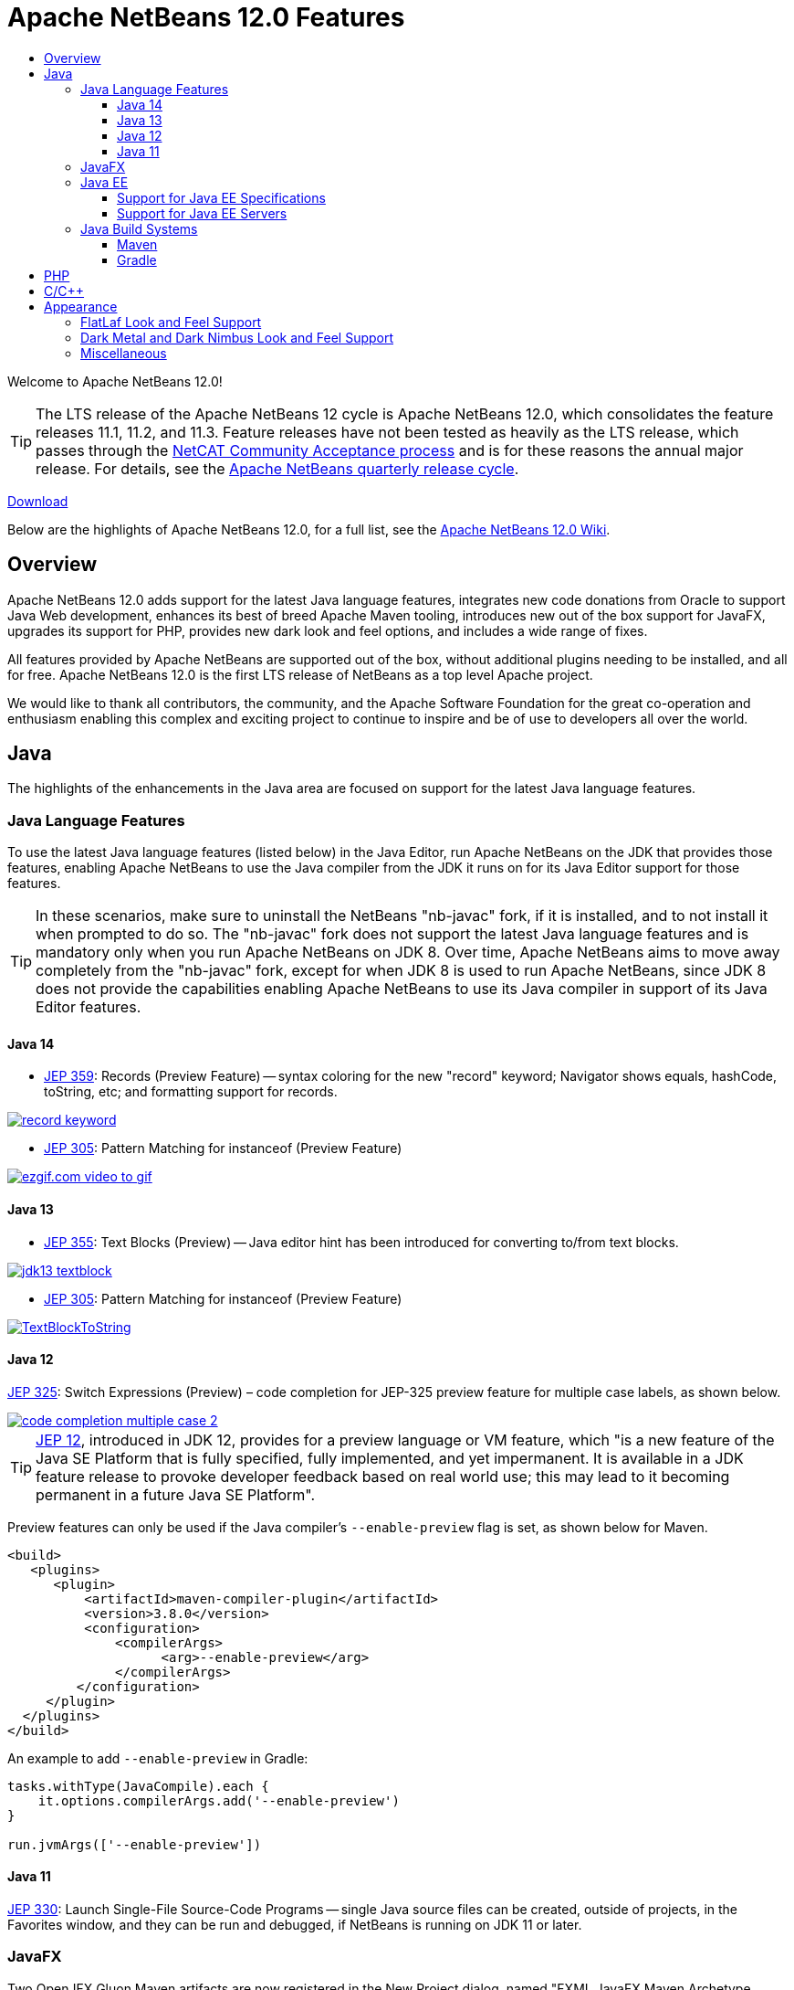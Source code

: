 ////
     Licensed to the Apache Software Foundation (ASF) under one
     or more contributor license agreements.  See the NOTICE file
     distributed with this work for additional information
     regarding copyright ownership.  The ASF licenses this file
     to you under the Apache License, Version 2.0 (the
     "License"); you may not use this file except in compliance
     with the License.  You may obtain a copy of the License at

       http://www.apache.org/licenses/LICENSE-2.0

     Unless required by applicable law or agreed to in writing,
     software distributed under the License is distributed on an
     "AS IS" BASIS, WITHOUT WARRANTIES OR CONDITIONS OF ANY
     KIND, either express or implied.  See the License for the
     specific language governing permissions and limitations
     under the License.
////
= Apache NetBeans 12.0 Features
:jbake-type: page-noaside
:jbake-tags: 12.0 features
:jbake-status: published
:keywords: Apache NetBeans 12.0 IDE features
:icons: font
:description: Apache NetBeans 12.0 features
:toc: left
:toc-title: 
:toclevels: 4
:syntax: true
:source-highlighter: pygments
:experimental:
:linkattrs:

Welcome to Apache NetBeans 12.0!

TIP: The LTS release of the Apache NetBeans 12 cycle is Apache NetBeans 12.0, which consolidates the feature releases 11.1, 11.2, and 11.3. Feature releases have not been tested as heavily as the LTS release, which passes through the link:https://cwiki.apache.org/confluence/display/NETBEANS/Results+from+Apache+NetBeans+IDE+12.0+Community+Acceptance+survey[NetCAT Community Acceptance process] and is for these reasons the annual major release. For details, see the link:https://cwiki.apache.org/confluence/display/NETBEANS/Release+Schedule[Apache NetBeans quarterly release cycle].

link:/download/nb120/nb120.html[Download, role="button success"]

Below are the highlights of Apache NetBeans 12.0, for a full list, see the link:https://cwiki.apache.org/confluence/display/NETBEANS/Apache+NetBeans+12.0[Apache NetBeans 12.0 Wiki].

== Overview

Apache NetBeans 12.0 adds support for the latest Java language features, integrates new code donations from Oracle to support Java Web development, enhances its best of breed Apache Maven tooling, introduces new out of the box support for JavaFX, upgrades its support for PHP, provides new dark look and feel options, and includes a wide range of fixes. 

All features provided by Apache NetBeans are supported out of the box, without additional plugins needing to be installed, and all for free. Apache NetBeans 12.0 is the first LTS release of NetBeans as a top level Apache project. 

We would like to thank all contributors, the community, and the Apache Software Foundation for the great co-operation and enthusiasm enabling this complex and exciting project to continue to inspire and be of use to developers all over the world.

== Java

The highlights of the enhancements in the Java area are focused on support for the latest Java language features.

=== Java Language Features

To use the latest Java language features (listed below) in the Java Editor, run Apache NetBeans on the JDK that provides those features, enabling Apache NetBeans to use the Java compiler from the JDK it runs on for its Java Editor support for those features. 

TIP: In these scenarios, make sure to uninstall the NetBeans "nb-javac" fork, if it is installed, and to not install it when prompted to do so. The "nb-javac" fork does not support the latest Java language features and is mandatory only when you run Apache NetBeans on JDK 8. Over time, Apache NetBeans aims to move away completely from the "nb-javac" fork, except for  when JDK 8 is used to run Apache NetBeans, since JDK 8 does not provide the capabilities enabling Apache NetBeans to use its Java compiler in support of its Java Editor features.

==== Java 14

- link:https://openjdk.java.net/jeps/359[JEP 359]: Records (Preview Feature) -- syntax coloring for the new "record" keyword; Navigator shows equals, hashCode, toString, etc; and formatting support for records.

[.feature]
--
image::record-keyword.png[role="left", link="record-keyword.png"]
-- 

- link:https://openjdk.java.net/jeps/305[JEP 305]: Pattern Matching for instanceof (Preview Feature) 

[.feature]
--
image::ezgif.com-video-to-gif.gif[role="left", link="ezgif.com-video-to-gif.gif"]
--  

==== Java 13

- link:https://openjdk.java.net/jeps/355[JEP 355]: Text Blocks (Preview) -- Java editor hint has been introduced for converting to/from text blocks.

[.feature]
--
image::jdk13-textblock.png[role="left", link="jdk13-textblock.png"]
-- 

- link:https://openjdk.java.net/jeps/305[JEP 305]: Pattern Matching for instanceof (Preview Feature) 

[.feature]
--
image::TextBlockToString.gif[role="left", link="TextBlockToString.gif"]
--  

==== Java 12

link:https://openjdk.java.net/jeps/325[JEP 325]: Switch Expressions (Preview) – code completion for JEP-325 preview feature for multiple case labels, as shown below.

[.feature]
--
image::code-completion-multiple-case-2.png[role="left", link="code-completion-multiple-case-2.png"]
-- 

TIP: link:https://openjdk.java.net/jeps/12[JEP 12], introduced in JDK 12, provides for a preview language or VM feature, which "is a new feature of the Java SE Platform that is fully specified, fully implemented, and yet impermanent. It is available in a JDK feature release to provoke developer feedback based on real world use; this may lead to it becoming permanent in a future Java SE Platform".

Preview features can only be used if the Java compiler's `--enable-preview` flag is set, as shown below for Maven. 

[source,xml]
----
<build>
   <plugins>
      <plugin>
          <artifactId>maven-compiler-plugin</artifactId>
          <version>3.8.0</version>
          <configuration>
              <compilerArgs>
                    <arg>--enable-preview</arg>
              </compilerArgs>
         </configuration>
     </plugin>
  </plugins>
</build>
----

An example to add `--enable-preview` in Gradle:

[source,groovy]
----
tasks.withType(JavaCompile).each {
    it.options.compilerArgs.add('--enable-preview')
}

run.jvmArgs(['--enable-preview'])
----

==== Java 11
 
link:https://openjdk.java.net/jeps/330[JEP 330]: Launch Single-File Source-Code Programs -- single Java source files can be created, outside of projects, in the Favorites window, and they can be run and debugged, if NetBeans is running on JDK 11 or later.

=== JavaFX

Two OpenJFX Gluon Maven artifacts are now registered in the New Project dialog, named "FXML JavaFX Maven Archetype (Gluon)" and "Simple JavaFX Maven Archetype (Gluon)", with their nbactions.xml files customized so that running and debugging can be done out of the box without any tweaking needed by the user.

[.feature]
--
image::openjfx-gluon-artifacts-600.png[role="left", link="openjfx-gluon-artifacts-600.png"]
-- 

=== Java EE

Currently, Apache NetBeans supports Java EE, though not yet Jakarta EE. The Jakarta EE APIs are identical to Java EE 8, though there are new JARs that are now packaged under the Eclipse Foundation and all APIs have been slightly renamed. 

==== Support for Java EE Specifications

Java EE 8 support, for the first time in 11.1, for Maven-based and Gradle-based Web applications. The Java EE 8 support provides the ability to create Java EE 8 applications and deploy to a Java EE 8 container, with new "webapp-javaee8" Maven archetype created for use with Apache NetBeans.

[.feature]
--
image::new-java-ee-8.png[role="left", link="new-java-ee-8.png"]
-- 

[.feature]
--
image::javaee-websocket-600.png[role="left", link="javaee-websocket-600.png"]
--  

==== Support for Java EE Servers

 * GlassFish
 * Payara integration out of the box for the first time, from 11.1.
 * Tomcat
 * WildFly integration out of the box for the first time, from 12.0.

=== Java Build Systems

==== Maven

==== Gradle

== PHP

== C/C++

The donation of the NetBeans C and C&#x2b;&#x2b; features from Oracle to Apache has been completed in the 11.3 timeframe, though the code has not yet been integrated into Apache NetBeans. This is anticipated to be a large task and may take some time, involving not only license changes and IP clearance in Apache, though also potentially code changes since not everything that was part of these features in Oracle was able to be donated by Oracle to Apache. 

Until the code integration is complete, go to the Plugin Manager, enable the NetBeans IDE 8.2 Update Center, which lets you install the NetBeans IDE 8.2 modules providing C and C&#x2b;&#x2b; features.

== Appearance

A strong focus of the 12.0 release is around appearance, since the NetBeans dark look and feels support (Dark Metal and Dark Nimbus) has been donated by Oracle to Apache, while FlatLaf, a completely new look and feel link:https://www.formdev.com/flatlaf/[by  Karl Tauber from FormDev Software GmbH], has been integrated. Also, enhancements for HiDPI on Windows have been introduced.

=== FlatLaf Look and Feel Support

image::FlatLaf-11.3.png[role="left", link="FlatLaf-11.3.png", border="1px solid black"]

=== Dark Metal and Dark Nimbus Look and Feel Support

image::dark-metal-nimbus-11.3.png[role="left", link="dark-metal-nimbus-11.3.png", border="1px solid black"]

=== Miscellaneous

- Windows LAF: Fixed tiny or huge GUI font size on various HiDPI configurations, fixed incorrectly sized component icons (radio buttons, checkboxes, project tree expansion handles etc.) on various HiDPI configurations, fixed uneven borders on text components on non-integral HiDPI scaling factors, e.g., 150%, fixed broken tab dragging (window rearrangements) on HiDPI displays.
- Toolbar browser icon take advantage of improved HiDPI scaling.
- Implemented simplified HeapView widget.
- Fixed link:https://github.com/apache/netbeans/pull/2076[incorrectly positioned line-width marker] (i.e., shown at 82 characters instead of 80 characters), and inaccurate tab alignments. This bug existed at certain editor zoom levels on Windows, Linux, and MacOS, including on non-HiDPI screens.
- Fixed link:https://github.com/apache/netbeans/pull/2025[clipped file names] in Projects window and Files window on Windows on HiDPI screens.


